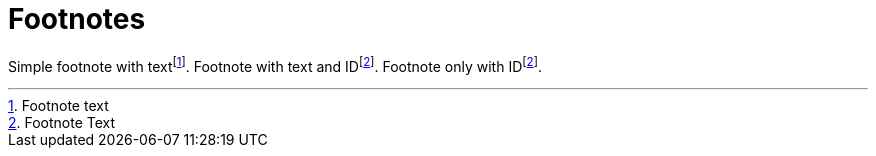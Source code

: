 # Footnotes

Simple footnote with textfootnote:[Footnote text].
Footnote with text and IDfootnote:link[Footnote Text].
Footnote only with IDfootnote:link[].
